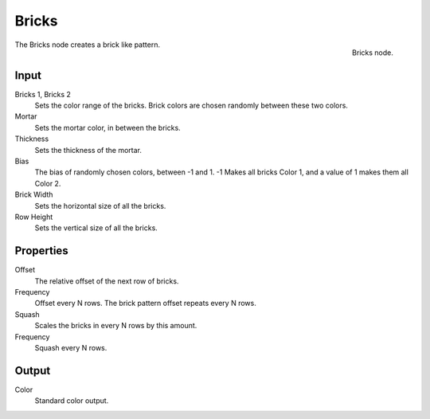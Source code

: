 
******
Bricks
******

.. figure:: /images/texture-nodes_bricks.jpg
   :align: right
   :width: 200px

   Bricks node.


The Bricks node creates a brick like pattern.


Input
=====

Bricks 1, Bricks 2
   Sets the color range of the bricks. Brick colors are chosen randomly between these two colors.
Mortar
   Sets the mortar color, in between the bricks.
Thickness
   Sets the thickness of the mortar.
Bias
   The bias of randomly chosen colors,
   between -1 and 1. -1 Makes all bricks Color 1, and a value of 1 makes them all Color 2.
Brick Width
   Sets the horizontal size of all the bricks.
Row Height
   Sets the vertical size of all the bricks.


Properties
==========

Offset
   The relative offset of the next row of bricks.
Frequency
   Offset every N rows. The brick pattern offset repeats every N rows.
Squash
   Scales the bricks in every N rows by this amount.
Frequency
   Squash every N rows.


Output
======

Color
   Standard color output.

